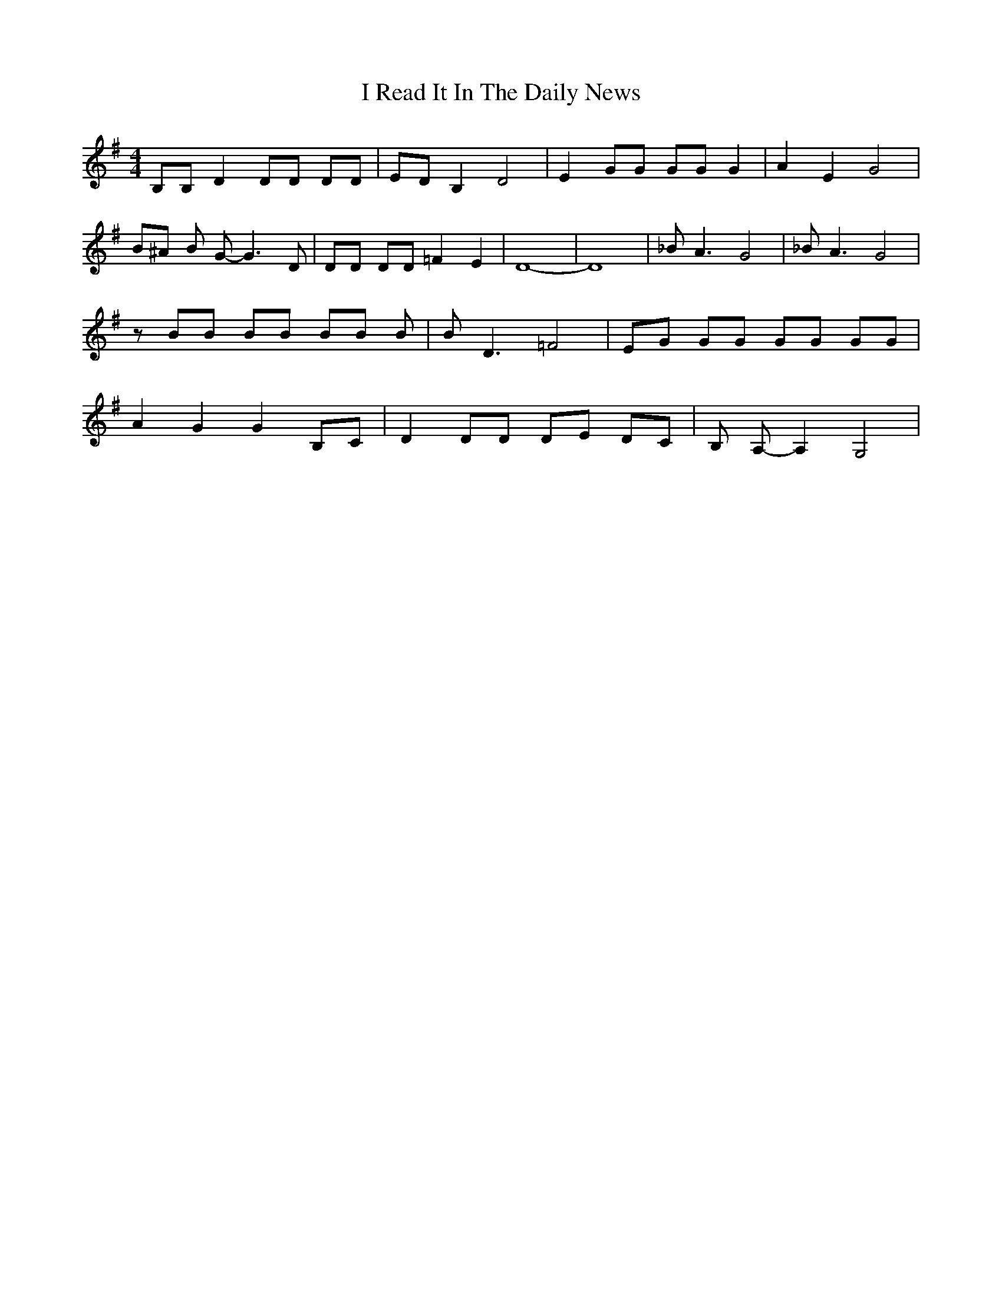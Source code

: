 % Generated more or less automatically by swtoabc by Erich Rickheit KSC
X:1
T:I Read It In The Daily News
M:4/4
L:1/8
K:G
 B,B, D2 DD DD| ED B,2 D4| E2 GG GG G2| A2 E2 G4| B^A B G- G3 D| DD DD =F2 E2|\
 D8-| D8| _B A3 G4| _B A3 G4| z BB BB BB B| B D3 =F4| EG GG GG GG|\
 A2 G2 G2 B,C| D2 DD DE DC| B, A,- A,2 G,4|

